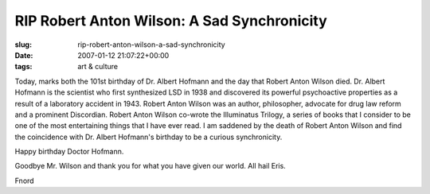 RIP Robert Anton Wilson: A Sad Synchronicity
============================================

:slug: rip-robert-anton-wilson-a-sad-synchronicity
:date: 2007-01-12 21:07:22+00:00
:tags: art & culture

Today, marks both the 101st birthday of Dr. Albert Hofmann and the day
that Robert Anton Wilson died. Dr. Albert Hofmann is the scientist who
first synthesized LSD in 1938 and discovered its powerful psychoactive
properties as a result of a laboratory accident in 1943. Robert Anton
Wilson was an author, philosopher, advocate for drug law reform and a
prominent Discordian. Robert Anton Wilson co-wrote the Illuminatus
Trilogy, a series of books that I consider to be one of the most
entertaining things that I have ever read. I am saddened by the death of
Robert Anton Wilson and find the coincidence with Dr. Albert Hofmann's
birthday to be a curious synchronicity.

Happy birthday Doctor Hofmann.

Goodbye Mr. Wilson and thank you for what you have given our world. All
hail Eris.

Fnord
